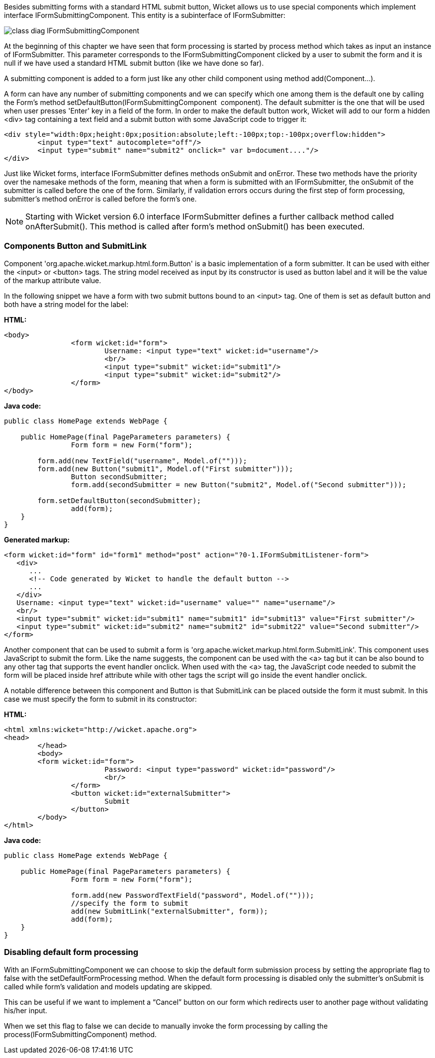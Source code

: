 


Besides submitting forms with a standard HTML submit button, Wicket allows us to use special components which implement interface IFormSubmittingComponent. This entity is a subinterface of  IFormSubmitter: 

image::../img/class-diag-IFormSubmittingComponent.png[]

At the beginning of this chapter we have seen that form processing is started by process method which takes as input an instance of IFormSubmitter. This parameter corresponds to the IFormSubmittingComponent clicked by a user to submit the form and it is null if we have used a standard HTML submit button (like we have done so far).

A submitting component is added to a form just like any other child component using method add(Component...). 

A form can have any number of submitting components and we can specify which one among them is the default one by calling the Form's method setDefaultButton(IFormSubmittingComponent  component). The default submitter is the one that will be used when user presses 'Enter' key in a field of the form. In order to make the default button work, Wicket will add to our form a hidden <div> tag containing a text field and a submit button with some JavaScript code to trigger it:

[source,html]
----
<div style="width:0px;height:0px;position:absolute;left:-100px;top:-100px;overflow:hidden">
	<input type="text" autocomplete="off"/>
	<input type="submit" name="submit2" onclick=" var b=document...."/>
</div>
----

Just like Wicket forms, interface IFormSubmitter defines methods onSubmit and onError. These two methods have the priority over the namesake methods of the form, meaning that when a form is submitted with an IFormSubmitter, the onSubmit of the submitter is called before the one of the form. Similarly, if validation errors occurs during the first step of form processing, submitter's method onError is called before the form's one.

NOTE: Starting with Wicket version 6.0 interface IFormSubmitter defines a further callback method called onAfterSubmit(). This method is called after form's method onSubmit() has been executed.

=== Components Button and SubmitLink

Component 'org.apache.wicket.markup.html.form.Button' is a basic implementation of a form submitter. It can be used with either the <input> or <button> tags. The string model received as input by its constructor is used as button label and it will be the value of the markup attribute value.

In the following snippet we have a form with two submit buttons bound to an <input> tag. One of them is set as default button and both have a string model for the label:

*HTML:*

[source,html]
----
<body>
		<form wicket:id="form">
			Username: <input type="text" wicket:id="username"/>
			<br/>
			<input type="submit" wicket:id="submit1"/>
			<input type="submit" wicket:id="submit2"/>
		</form>
</body>
----

*Java code:*

[source,java]
----
public class HomePage extends WebPage {
	
    public HomePage(final PageParameters parameters) {		
		Form form = new Form("form");

     	form.add(new TextField("username", Model.of("")));
    	form.add(new Button("submit1", Model.of("First submitter")));
		Button secondSubmitter;
		form.add(secondSubmitter = new Button("submit2", Model.of("Second submitter")));
	
    	form.setDefaultButton(secondSubmitter);
		add(form);
    }
}
----

*Generated markup:*

[source,html]
----
<form wicket:id="form" id="form1" method="post" action="?0-1.IFormSubmitListener-form">
   <div>
      ...
      <!-- Code generated by Wicket to handle the default button -->
      ...
   </div>			
   Username: <input type="text" wicket:id="username" value="" name="username"/>
   <br/>
   <input type="submit" wicket:id="submit1" name="submit1" id="submit13" value="First submitter"/>
   <input type="submit" wicket:id="submit2" name="submit2" id="submit22" value="Second submitter"/>
</form>
----

Another component that can be used to submit a form is 'org.apache.wicket.markup.html.form.SubmitLink'. This component uses JavaScript to submit the form. Like the name suggests, the component can be used with the <a> tag but it can be also bound to any other tag that supports the event handler onclick. When used with the <a> tag, the JavaScript code needed to submit the form will be placed inside href attribute while with other tags the script will go inside the event handler onclick.

A notable difference between this component and Button is that SubmitLink can be placed outside the form it must submit. In this case we must specify the form to submit in its constructor:

*HTML:*

[source,html]
----
<html xmlns:wicket="http://wicket.apache.org">
<head>
	</head>
	<body>
	<form wicket:id="form">
			Password: <input type="password" wicket:id="password"/>
			<br/>					
		</form>
		<button wicket:id="externalSubmitter">
			Submit
		</button>
	</body>
</html>
----

*Java code:*

[source,java]
----
public class HomePage extends WebPage {
	
    public HomePage(final PageParameters parameters) {		
		Form form = new Form("form");
    	
		form.add(new PasswordTextField("password", Model.of("")));
		//specify the form to submit
		add(new SubmitLink("externalSubmitter", form));
		add(form);
    }
}
----

=== Disabling default form processing

With an IFormSubmittingComponent we can choose to skip the default form submission process  by setting the appropriate flag to false with the setDefaultFormProcessing method. When the default form processing is disabled only the submitter's onSubmit is called while form's validation and models updating are skipped.

This can be useful if we want to implement a “Cancel” button on our form which redirects user to another page without validating his/her input. 

When we set this flag to false we can decide to manually invoke the form processing by calling the process(IFormSubmittingComponent) method.
